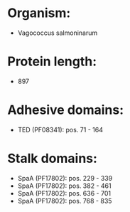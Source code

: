 * Organism:
- Vagococcus salmoninarum
* Protein length:
- 897
* Adhesive domains:
- TED (PF08341): pos. 71 - 164
* Stalk domains:
- SpaA (PF17802): pos. 229 - 339
- SpaA (PF17802): pos. 382 - 461
- SpaA (PF17802): pos. 636 - 701
- SpaA (PF17802): pos. 768 - 835

